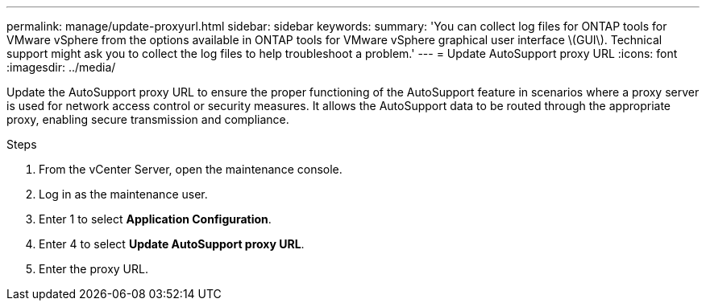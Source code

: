 ---
permalink: manage/update-proxyurl.html
sidebar: sidebar
keywords:
summary: 'You can collect log files for ONTAP tools for VMware vSphere from the options available in ONTAP tools for VMware vSphere graphical user interface \(GUI\). Technical support might ask you to collect the log files to help troubleshoot a problem.'
---
= Update AutoSupport proxy URL
:icons: font
:imagesdir: ../media/

[.lead]
Update the AutoSupport proxy URL to ensure the proper functioning of the AutoSupport feature in scenarios where a proxy server is used for network access control or security measures. It allows the AutoSupport data to be routed through the appropriate proxy, enabling secure transmission and compliance.

.Steps

. From the vCenter Server, open the maintenance console. 
. Log in as the maintenance user. 
. Enter 1 to select *Application Configuration*.
. Enter 4 to select *Update AutoSupport proxy URL*.
. Enter the proxy URL.